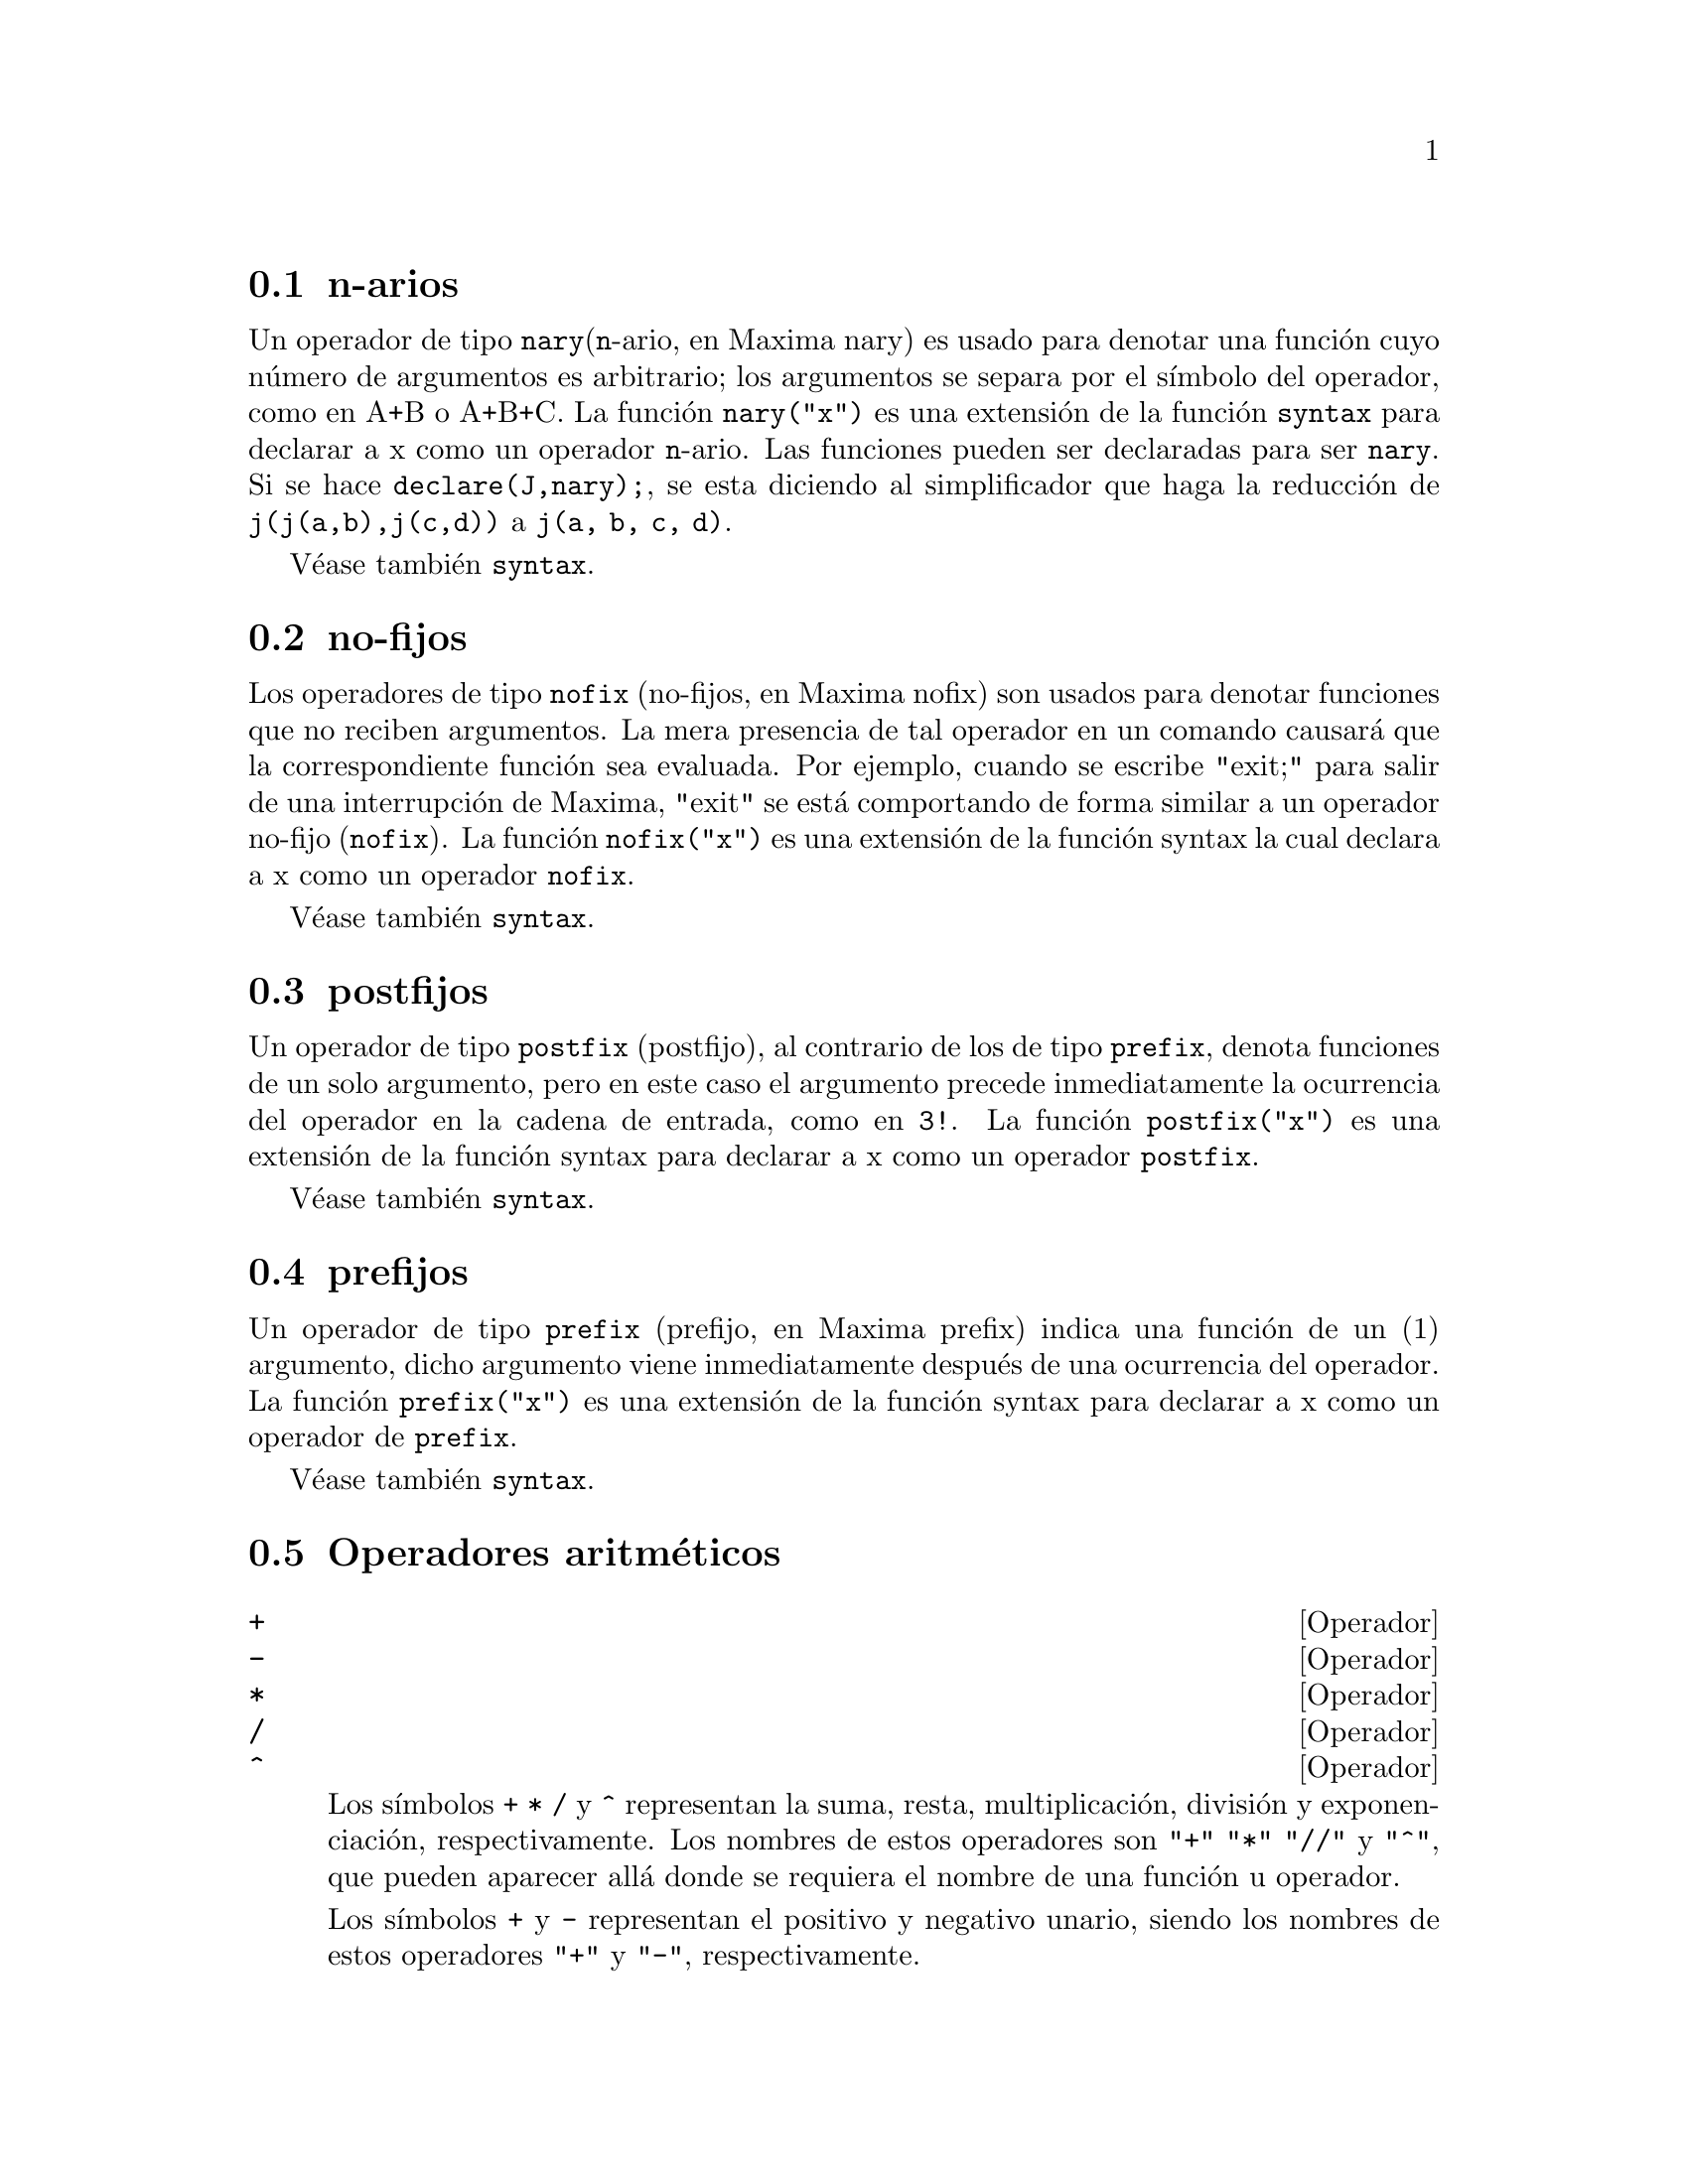 @c english version 1.35
@menu
* n-arios::
* no-fijos::
* postfijos::
* prefijos::
* Operadores aritm@'eticos::
* Operadores relacionales::
* Operadores generales::
@end menu

@node n-arios, no-fijos, Operadores, Operadores

@section n-arios

Un operador de tipo @code{nary}(@code{n}-ario, en Maxima nary) es usado para denotar una funci@'on cuyo n@'umero de argumentos es arbitrario; los argumentos se separa por el s@'{@dotless{i}}mbolo del operador, como en A+B o A+B+C. La funci@'on @code{nary("x")} es una extensi@'on de la funci@'on @code{syntax} para declarar a x como un operador @code{n}-ario. Las funciones pueden ser declaradas para ser @code{nary}. Si se hace @code{declare(J,nary);}, se esta diciendo al simplificador que haga la reducci@'on de @code{j(j(a,b),j(c,d))} a @code{j(a, b, c, d)}.

V@'ease tambi@'en @code{syntax}.

@node no-fijos, postfijos, n-arios, Operadores

@section no-fijos

Los operadores de tipo @code{nofix} (no-fijos, en Maxima nofix) son usados para denotar funciones que no reciben argumentos. La mera presencia de tal operador en un comando causar@'a que la correspondiente funci@'on sea evaluada. Por ejemplo, cuando se escribe "exit;" para salir de una interrupci@'on de Maxima, "exit" se est@'a comportando de forma similar a un operador no-fijo (@code{nofix}). La funci@'on @code{nofix("x")} es una extensi@'on de la funci@'on syntax la cual declara a x como un operador @code{nofix}. 

V@'ease tambi@'en @code{syntax}.


@node postfijos, prefijos, no-fijos, Operadores
@section postfijos

Un operador de tipo @code{postfix} (postfijo), al contrario de los de tipo @code{prefix}, denota funciones de un solo argumento, pero en este caso el argumento precede inmediatamente la ocurrencia del operador en la cadena de entrada, como en @code{3!}. La funci@'on @code{postfix("x")} es una extensi@'on de la funci@'on syntax para declarar a x como un operador @code{postfix}. 

V@'ease tambi@'en @code{syntax}.   

@node prefijos, Operadores aritm@'eticos, postfijos, Operadores
@section prefijos
Un operador de tipo @code{prefix} (prefijo, en Maxima prefix) indica una funci@'on de un (1) argumento, dicho argumento viene inmediatamente despu@'es de una ocurrencia del operador. La funci@'on @code{prefix("x")} es una extensi@'on de la funci@'on syntax para declarar a x como un operador de @code{prefix}. 

V@'ease tambi@'en @code{syntax}.




@node Operadores aritm@'eticos, Operadores relacionales, prefijos, Operadores
@section Operadores aritm@'eticos

@deffn {Operador} +
@ifinfo
@fnindex Suma
@end ifinfo
@deffnx {Operador} -
@ifinfo
@fnindex Resta
@end ifinfo
@deffnx {Operador} *
@ifinfo
@fnindex Multiplicaci@'on
@end ifinfo
@deffnx {Operador} /
@ifinfo
@fnindex Divisi@'on
@end ifinfo
@deffnx {Operador} ^
@ifinfo
@fnindex Exponenciaci@'on
@end ifinfo

Los s@'{@dotless{i}}mbolos @code{+} @code{*} @code{/} y @code{^} representan
la suma, resta, multiplicaci@'on, divisi@'on y exponenciaci@'on, respectivamente.
Los nombres de estos operadores son @code{"+"} @code{"*"} @code{"//"} y @code{"^"},
que pueden aparecer all@'a donde se requiera el nombre de una funci@'on u operador.

Los s@'{@dotless{i}}mbolos @code{+} y @code{-} representan el positivo y negativo unario,
siendo los nombres de estos operadores @code{"+"} y @code{"-"}, respectivamente.

En Maxima, la resta @code{a - b} se representa como la suma @code{a + (- b)}.
Expresiones tales como @code{a + (- b)} se muestran como restas. Maxima
reconoce @code{"-"} tan solo como el operador de negaci@'on unaria, no como
el nombre del operador de resta binaria.

La divisi@'on @code{a / b} se representa en maxima como la multiplicaci@'on
@code{a * b^(- 1)}. Expresiones tales como @code{a * b^(- 1)} se muestran 
como divisiones. Maxima reconoce @code{"//"} como el nombre del operador
de divisi@'on.

La suma y la multiplicaci@'on son operadores conmutativos n-arios. La 
divisi@'on y la exponenciaci@'on son operadores no conmutativos binarios.

Maxima ordena los operandos de los operadores conmutativos para
formar lo que se conoce como representaci@'on can@'onica. A efectos de
almacenamiento interno, la ordenaci@'on viene determinada por @code{orderlessp}.
A efectos de presentaci@'on de las expresiones, la ordenaci@'on de la suma
la determina @code{ordergreatp}, y en el caso de la multiplicaci@'on, la
ordenaci@'on coincide con la del almacenamiento interno.

Los c@'alculos aritm@'eticos se realizan con n@'umeros literales
(enteros, racionales, decimales ordinarios y decimales grandes).
Excepto en el caso de la exponenciaci@'on, todas las operaciones
aritm@'eticas con n@'umeros dan lugar a resultados en forma de
n@'umeros. La exponenciaci@'on da como resultado un n@'umero
si alguno de los operandos es decimal ordinario o grande (@i{bigfloat}),
o si el resultado es un entero o racional; en caso contrario,
la exponenciaci@'on puede expresarse como una ra@'{@dotless{i}}z
cuadrada (@code{sqrt}), como otra potencia, o simplemente no
sufre cambios.

Se produce contagio de los decimales en coma flotante en los
c@'alculos aritm@'eticos: si alg@'un operando es un n@'umero decimal
grande (@i{bigfloat}), el resultado ser@'a tambi@'en un n@'umero
decimal grande; no habiendo decimales grandes, pero s@'{@dotless{i}}
ordinarios, el resultado sr@'a tambi@'en un decimal ordinario; de no
haber operandos decimales, el resultado ser@'a un n@'umero racional o
entero. 

Los c@'alculos aritm@'eticos son simplificaciones, no evaluaciones, por lo
que se realizan en expresiones comentadas.

Las operaciones aritm@'eticas se aplican elemento a elemento en el
caso de las listas cuando la variable global @code{listarith} vale @code{true};
pero en el caso de las matrices, siempre se aplican elemento a elemento.
Cuando un operando es una lista o matriz y otro operando lo es de otro tipo
cualquiera, @'este se combina con cada uno de los elementos de la lista o
matriz.

Ejemplos:

La suma y la multiplicaci@'on son operadores conmutativos n-arios.
Maxima ordena los operandos para formar lo que se conoce como 
representaci@'on can@'onica. Los nombres de estos operadores son
@code{"+"} y @code{"-"}.
@c ===beg===
@c c + g + d + a + b + e + f;
@c [op (%), args (%)];
@c c * g * d * a * b * e * f;
@c [op (%), args (%)];
@c apply ("+", [a, 8, x, 2, 9, x, x, a]);
@c apply ("*", [a, 8, x, 2, 9, x, x, a]);
@c ===end===

@example
(%i1) c + g + d + a + b + e + f;
(%o1)               g + f + e + d + c + b + a
(%i2) [op (%), args (%)];
(%o2)              [+, [g, f, e, d, c, b, a]]
(%i3) c * g * d * a * b * e * f;
(%o3)                     a b c d e f g
(%i4) [op (%), args (%)];
(%o4)              [*, [a, b, c, d, e, f, g]]
(%i5) apply ("+", [a, 8, x, 2, 9, x, x, a]);
(%o5)                    3 x + 2 a + 19
(%i6) apply ("*", [a, 8, x, 2, 9, x, x, a]);
                                 2  3
(%o6)                       144 a  x
@end example

La divisi@'on y la exponenciaci@'on son operadores no conmutativos binarios.
Los nombres de estos operadores son @code{"//"} y @code{"^"}.
@c ===beg===
@c [a / b, a ^ b];
@c [map (op, %), map (args, %)];
@c [apply ("//", [a, b]), apply ("^", [a, b])];
@c ===end===

@example
(%i1) [a / b, a ^ b];
                              a   b
(%o1)                        [-, a ]
                              b
(%i2) [map (op, %), map (args, %)];
(%o2)              [[//, ^], [[a, b], [a, b]]]
(%i3) [apply ("//", [a, b]), apply ("^", [a, b])];
                              a   b
(%o3)                        [-, a ]
                              b
@end example

La resta y la divisi@'on se representan internamente en
t@'erminos de la suma y multiplicaci@'on, respectivamente.
@c ===beg===
@c [inpart (a - b, 0), inpart (a - b, 1), inpart (a - b, 2)];
@c [inpart (a / b, 0), inpart (a / b, 1), inpart (a / b, 2)];
@c ===end===

@example
(%i1) [inpart (a - b, 0), inpart (a - b, 1), inpart (a - b, 2)];
(%o1)                      [+, a, - b]
(%i2) [inpart (a / b, 0), inpart (a / b, 1), inpart (a / b, 2)];
                                   1
(%o2)                       [*, a, -]
                                   b
@end example

Los c@'alculos se realizan con n@'umeros literales.
Se produce el contagio de los n@'umeros decimales.
@c ===beg===
@c 17 + b - (1/2)*29 + 11^(2/4);
@c [17 + 29, 17 + 29.0, 17 + 29b0];
@c ===end===

@example
(%i1) 17 + b - (1/2)*29 + 11^(2/4);
                                       5
(%o1)                   b + sqrt(11) + -
                                       2
(%i2) [17 + 29, 17 + 29.0, 17 + 29b0];
(%o2)                   [46, 46.0, 4.6b1]
@end example

Los c@'alculos aritm@'eticos son una simplificaci@'on, no una
evaluaci@'on.
@c ===beg===
@c simp : false;
@c '(17 + 29*11/7 - 5^3);
@c simp : true;
@c '(17 + 29*11/7 - 5^3);
@c ===end===

@example
(%i1) simp : false;
(%o1)                         false
(%i2) '(17 + 29*11/7 - 5^3);
                              29 11    3
(%o2)                    17 + ----- - 5
                                7
(%i3) simp : true;
(%o3)                         true
(%i4) '(17 + 29*11/7 - 5^3);
                                437
(%o4)                         - ---
                                 7
@end example

Los c@'alculos aritm@'eticos se realizan elemento a elemento 
en las listas (seg@'un sea el valor de @code{listarith}) y
matrices.
@c ===beg===
@c matrix ([a, x], [h, u]) - matrix ([1, 2], [3, 4]);
@c 5 * matrix ([a, x], [h, u]);
@c listarith : false;
@c [a, c, m, t] / [1, 7, 2, 9];
@c [a, c, m, t] ^ x;
@c listarith : true;
@c [a, c, m, t] / [1, 7, 2, 9];
@c [a, c, m, t] ^ x;
@c ===end===

@example
(%i1) matrix ([a, x], [h, u]) - matrix ([1, 2], [3, 4]);
                        [ a - 1  x - 2 ]
(%o1)                   [              ]
                        [ h - 3  u - 4 ]
(%i2) 5 * matrix ([a, x], [h, u]);
                          [ 5 a  5 x ]
(%o2)                     [          ]
                          [ 5 h  5 u ]
(%i3) listarith : false;
(%o3)                         false
(%i4) [a, c, m, t] / [1, 7, 2, 9];
                          [a, c, m, t]
(%o4)                     ------------
                          [1, 7, 2, 9]
(%i5) [a, c, m, t] ^ x;
                                      x
(%o5)                     [a, c, m, t]
(%i6) listarith : true;
(%o6)                         true
(%i7) [a, c, m, t] / [1, 7, 2, 9];
                              c  m  t
(%o7)                     [a, -, -, -]
                              7  2  9
(%i8) [a, c, m, t] ^ x;
                          x   x   x   x
(%o8)                   [a , c , m , t ]
@end example

@end deffn

@node Operadores relacionales, Operadores generales, Operadores aritm@'eticos, Operadores
@section Operadores relacionales

@deffn {Operator} <
@ifinfo
@fnindex Menor que
@end ifinfo
@deffnx {Operator} <=
@ifinfo
@fnindex Menor o igual que
@end ifinfo
@deffnx {Operator} >=
@ifinfo
@fnindex Mayor o igual que
@end ifinfo
@deffnx {Operator} >
@ifinfo
@fnindex Mayor que
@end ifinfo

@end deffn

@node Operadores generales, , Operadores relacionales, Operadores
@section Operadores generales

@deffn {Operator} ^^
@ifinfo
@fnindex Exponenciaci@'on no conmutativa
@end ifinfo

@end deffn



@deffn {Operador} !
@ifinfo
@fnindex Factorial
@end ifinfo
El operador factorial. Para cualquier n@'umero complejo @code{x}
(incluyendo enteros, racionales  y n@'umeros reales) excepto para
enteros negativos, @code{x!} se define como @code{gamma(x+1)}. 

Para un entero @code{x}, @code{x!} simplifica el producto de los enteros desde 1 hasta @code{x}.
@code{0!} simplifica a 1.
Para a un n@'umero de punto flotante @code{x}, @code{x!} calcula al valor de @code{gamma(x+1)}.
Para @code{x} igual a @code{n/2} donde @code{n} es un entero impar,
@code{x!} simplifica a un factor racional por @code{sqrt(%pi)}
(donde @code{gamma(1/2)}) es igual a @code{sqrt(%pi)}). 
Si @code{x} es cualquier otra cosa, @code{x!} no se simplifica. 

Las variables 
@code{factlim}, @code{minfactorial} y  @code{factcomb} controlan la simplificaci@'on de expresiones que contienen factoriales. 

Las funciones @code{gamma}, @code{bffac} y @code{cbffac} son variaciones de
la funci@'on gamma. 
@code{makegamma} substituye a @code{gamma} para factoriales y funciones relacionadas. 

Funciones relacionadas: @code{binomial} 

@itemize @bullet
@item
El factorial de un entero, semi-entero o de punto flotante es simplificado a menos que el operando sea mayor que @code{factlim}. 

@c ===beg===
@c factlim : 10;
@c [0!, (7/2)!, 4.77!, 8!, 20!];
@c ===end===
@example
(%i1) factlim : 10;
(%o1)                          10
(%i2) [0!, (7/2)!, 4.77!, 8!, 20!];
            105 sqrt(%pi)
(%o2)   [1, -------------, 81.44668037931199, 40320, 20!]
                 16
@end example

@item
El factorial de un n@'umero complejo, constante  conocida (por ejemplo @code{%e}) o una expresi@'on general no es simplificado. 

Sin embargo puede ser posible simplificar el factorial despu@'es de evaluar el operando. 

@c ===beg===
@c [(%i + 1)!, %pi!, %e!, (cos(1) + sin(1))!];
@c ev (%, numer, %enumer);
@c ===end===
@example
(%i1) [(%i + 1)!, %pi!, %e!, (cos(1) + sin(1))!];
(%o1)      [(%i + 1)!, %pi!, %e!, (sin(1) + cos(1))!]
(%i2) ev (%, numer, %enumer);
(%o2) [(%i + 1)!, 7.188082728976037, 4.260820476357, 
                                               1.227580202486819]
@end example

@item
El factorial de un s@'{@dotless{i}}mbolo no se simplifica. 

@c ===beg===
@c kill (foo);
@c foo!;
@c ===end===
@example
(%i1) kill (foo);
(%o1)                         done
(%i2) foo!;
(%o2)                         foo!
@end example

@item
Los factoriales son simplificados, no evaluados.
As@'{@dotless{i}} @code{x!} puede ser reemplazado en una expresi@'on 
precedida por el operador comilla. 

@c ===beg===
@c '([0!, (7/2)!, 4.77!, 8!, 20!]);
@c ===end===
@example
(%i1) '([0!, (7/2)!, 4.77!, 8!, 20!]);
          105 sqrt(%pi)
(%o1) [1, -------------, 81.44668037931199, 40320, 
               16
                                             2432902008176640000]
@end example
@end itemize

@end deffn

@deffn {Operador} !!
@ifinfo
@fnindex Doble factorial
@end ifinfo
El operador doble factorial.

Para un n@'umero entero, de punto flotante o racional @code{n},
@code{n!!} se evaluar@'a como el producto de @code{n (n-2) (n-4) (n-6) ... (n - 2 (k-1))}
donde @code{k} es igual a @code{entier(n/2)}, que es, el mayor entero
menor o igual a @code{n/2}. 
Note que esta definici@'on no coincide con otras definciones publicadas para argumentos, los cuales no son enteros. 

@c REPORTED TO BUG TRACKER AS BUG # 1093138 !!!

Para un entero par (o impar) @code{n}, @code{n!} se evalua el producto de
todos los enteros pares (o impares) consecutivos desde 2 (o 1) por @code{n} inclusive.  

Para un argumento @code{n} el cual no es un n@'umero entero, punto flotante o racional, @code{n!!} produce una forma de nombre @code{genfact (n, n/2, 2)}. 

@c n!! IS NEITHER SIMPLIFIED NOR EVALUATED IN THIS CASE -- MENTION THAT? OR TOO MUCH DETAIL ???

@end deffn

@deffn {Operador} #
@ifinfo
@fnindex Negaci@'on de la igualdad sint@'actica
@end ifinfo
Representa la negaci@'on de la igualdad sint@'actica @code{=}.

N@'otese que debido a las reglas de evaluaci@'on de expresiones
de tipo predicado (en concreto debido a que @code{not @var{expr}}
obliga a la evaluaci@'on previa de @var{expr}), 
@code{not @var{a} = @var{b}} equivale a @code{is(@var{a} # @var{b})}, 
pero no a @code{@var{a} # @var{b}}.

Ejemplos:

@c ===beg===
@c a = b;
@c is (a = b);
@c a # b;
@c not a = b;
@c is (a # b);
@c is (not a = b);
@c ===end===
@example
(%i1) a = b;
(%o1)                         a = b
(%i2) is (a = b);
(%o2)                         false
(%i3) a # b;
(%o3)                         a # b
(%i4) not a = b;
(%o4)                         true
(%i5) is (a # b);
(%o5)                         true
(%i6) is (not a = b);
(%o6)                         true
@end example

@end deffn

@deffn {Operador} .
@ifinfo
@fnindex Multiplicaci@'on no conmutativa
@end ifinfo
El operador punto, para multiplicaci@'on de matrices (no-conmutativo). 
Cuando "." se usa de esta forma, se dejar@'an espacios a
ambos lados de @'este, como en @code{A . B}. As@'{@dotless{i}} se evita que se confunda con el punto decimal de los n@'umeros. 

V@'eanse:
@code{dot},
@code{dot0nscsimp},
@code{dot0simp},
@code{dot1simp},
@code{dotassoc},
@code{dotconstrules},
@code{dotdistrib},
@code{dotexptsimp},
@code{dotident}
y
@code{dotscrules}.

@end deffn

@deffn {Operador} :
@ifinfo
@fnindex Operador de asignaci@'on
@end ifinfo
El operador de asignaci@'on. Por ejemplo, @code{A:3} se asigna a la variable @var{A} el valor de 3.
@end deffn

@deffn {Operador} ::
@ifinfo
@fnindex Operador de asignaci@'on (eval@'ua el miembro izquierdo)
@end ifinfo
Operador de asignaci@'on. :: asigna el valor de una expresi@'on
en su derecha a el valor de la cantidad en su izquierda, la cual
debe evaluarse a una variable de tipo at@'omica o una variable subindicada.

@end deffn

@deffn {Operador} ::=
@ifinfo
@fnindex Operador de definici@'on de funciones macro
@end ifinfo
El operador de definici@'on de macros @code{::=} define una funci@'on (llamada macro por razones hist@'oricas) que no eval@'ua sus argumentos, siendo la expresi@'on que retorna (llamada "macroexpansi@'on") evaluada dentro del contexto desde el cual se ha invocado la macro. En cualquier otro sentido, una funci@'on macro es igual que una funci@'on ordinaria.

@code{macroexpand} devuelve la expresi@'on que a su vez fue devuelta por una macro (sin evaluar la expresi@'on);
@code{macroexpand (foo (x))} seguida de @code{''%} es equivalente a @code{foo (x)} si @code{foo} es una funci@'on macro.

@code{::=} coloca el nombre de la nueva funci@'on macro en la lista global @code{macros}. Por otro lado, las funciones 
@code{kill}, @code{remove} y @code{remfunction} borran las definiciones de las funciones macro y eliminan sus nombres de la lista @code{macros}.

Las funciones @code{fundef} y @code{dispfun} devuelven la definici@'on de una funci@'on macro y le asignan una etiqueta, respectivamente.

Las funciones macro normalmente contienen expresiones @code{buildq} y @code{splice} para construir una expresi@'on, que luego ser@'a evaluada.

Ejemplos:

Una funci@'on macro no eval@'ua sus argumentos, por lo que el mensaje (1) muestra @code{y - z}, no el valor de @code{y - z}.
La macroexpansi@'on (es decir, la expresi@'on no evaluada @code{'(print ("(2) x is equal to", x))}) se eval@'ua en el contexto desde el cual se produjo la llamada a la macro, imprimiendo el mensaje (2).

@c ===beg===
@c x: %pi;
@c y: 1234;
@c z: 1729 * w;
@c printq1 (x) ::= block (print ("(1) x is equal to", x), '(print ("(2) x is equal to", x)));
@c printq1 (y - z);
@c ===end===
@example
(%i1) x: %pi;
(%o1)                          %pi
(%i2) y: 1234;
(%o2)                         1234
(%i3) z: 1729 * w;
(%o3)                        1729 w
(%i4) printq1 (x) ::= block (print ("(1) x is equal to", x), '(print ("(2) x is equal to", x)));
(%o4) printq1(x) ::= block(print("(1) x is equal to", x), 
                                '(print("(2) x is equal to", x)))
(%i5) printq1 (y - z);
(1) x is equal to y - z 
(2) x is equal to %pi 
(%o5)                          %pi
@end example

Una funci@'on ordinaria eval@'ua sus argumentos, por lo que el mensaje (1) muestra el valor de @code{y - z}.
El valor de retorno no se eval@'ua, por lo que el mensaje (2) no se imprime hasta la evaluaci@'on expl@'{@dotless{i}}cita @code{''%}.

@c ===beg===
@c x: %pi;
@c y: 1234;
@c z: 1729 * w;
@c printe1 (x) := block (print ("(1) x is equal to", x), '(print ("(2) x is equal to", x)));
@c printe1 (y - z);
@c ''%;
@c ===end===
@example
(%i1) x: %pi;
(%o1)                          %pi
(%i2) y: 1234;
(%o2)                         1234
(%i3) z: 1729 * w;
(%o3)                        1729 w
(%i4) printe1 (x) := block (print ("(1) x is equal to", x), '(print ("(2) x is equal to", x)));
(%o4) printe1(x) := block(print("(1) x is equal to", x), 
                                '(print("(2) x is equal to", x)))
(%i5) printe1 (y - z);
(1) x is equal to 1234 - 1729 w 
(%o5)              print((2) x is equal to, x)
(%i6) ''%;
(2) x is equal to %pi 
(%o6)                          %pi
@end example

@code{macroexpand} devuelve la macroexpansi@'on;
@code{macroexpand (foo (x))} seguida de @code{''%} es equivalente a @code{foo (x)} si @code{foo} es una funci@'on macro.

@c ===beg===
@c x: %pi;
@c y: 1234;
@c z: 1729 * w;
@c g (x) ::= buildq ([x], print ("x is equal to", x));
@c macroexpand (g (y - z));
@c ''%;
@c g (y - z);
@c ===end===
@example
(%i1) x: %pi;
(%o1)                          %pi
(%i2) y: 1234;
(%o2)                         1234
(%i3) z: 1729 * w;
(%o3)                        1729 w
(%i4) g (x) ::= buildq ([x], print ("x is equal to", x));
(%o4)    g(x) ::= buildq([x], print("x is equal to", x))
(%i5) macroexpand (g (y - z));
(%o5)              print(x is equal to, y - z)
(%i6) ''%;
x is equal to 1234 - 1729 w 
(%o6)                     1234 - 1729 w
(%i7) g (y - z);
x is equal to 1234 - 1729 w 
(%o7)                     1234 - 1729 w
@end example

@end deffn

@deffn {Operador} :=
@ifinfo
@fnindex Operador de definici@'on de funciones
@end ifinfo
El operador de definici@'on de funciones. Por ejemplo, @code{f(x):=sin(x)} define
 una funci@'on @code{f}. 

@end deffn

@deffn {Operador} =
@ifinfo
@fnindex Operador de ecuaci@'on
@fnindex Igualdad sint@'actica
@end ifinfo
Operador de ecuaci@'on.

La expresi@'on @code{@var{a} = @var{b}} representa una ecuaci@'on
sin evaluar, la cual puede verificarse o no. Las ecuaciones sin evaluar 
pueden aparecer como argumentos de @code{solve}, @code{algsys}
y de algunas otras funciones.

La funci@'on @code{is} eval@'ua el operador @code{=} a un
resultado booleano; @code{is(@var{a} = @var{b})} asigna un valor
de verdad a @code{@var{a} = @var{b}}, siendo @code{true} si
@var{a} y @var{b} son id@'enticos, lo cual acontece si
ambos @var{a} y @var{b} son @'atomos id@'enticos, o si no
siendo @'atomos, sus operadores y argumentos respectivos
son id@'enticos; en caso contrario, @code{is(@var{a} = @var{b})}
devuelve el valor  @code{false}. Nunca se devuelve el valor @code{unknown}.
Cuando @code{is(@var{a} = @var{b})} toma el valor @code{true}, 
se dice que @var{a} y @var{b} son sint@'acticamente iguales,
no expresiones equivalentes, para las cuales 
@code{is(equal(@var{a}, @var{b}))} devuelve @code{true}.
Las expresiones pueden ser equivalentes, pero no 
sint@'acticamente iguales.

La negaci@'on de @code{=} se representa por @code{#}.
Como en el caso de @code{=}, la expresi@'on 
@code{@var{a} # @var{b}} no est@'a evaluada; sin embargo,
@code{is(@var{a} # @var{b})} eval@'ua @code{@var{a} # @var{b}}
a @code{true} o @code{false}.

Adem@'as de @code{is}, hay otros operadores que eval@'uan 
@code{=} y @code{#} a @code{true} o @code{false};
a saber, @code{if}, @code{and}, @code{or} y @code{not}.

N@'otese que debido a las reglas de evaluaci@'on de expresiones
de tipo predicado (en concreto debido a que @code{not @var{expr}}
obliga a la evaluaci@'on previa de @var{expr}), 
@code{not @var{a} = @var{b}} equivale a @code{is(@var{a} # @var{b})}, 
pero no a @code{@var{a} # @var{b}}.

Las funciones @code{rhs} y @code{lhs} devuelven los miembros
derecho e izquierdo, respectivamente, de una ecuaci@'on o inecuaci@'on.

V@'eanse tambi@'en @code{equal} y @code{notequal}.

Ejemplos:

La expresi@'on @code{@var{a} = @var{b}} representa una ecuaci@'on
sin evaluar, la cual puede verificarse o no.

@c ===beg===
@c eq_1 : a * x - 5 * y = 17;
@c eq_2 : b * x + 3 * y = 29;
@c solve ([eq_1, eq_2], [x, y]);
@c subst (%, [eq_1, eq_2]);
@c ratsimp (%);
@c ===end===
@example
(%i1) eq_1 : a * x - 5 * y = 17;
(%o1)                    a x - 5 y = 17
(%i2) eq_2 : b * x + 3 * y = 29;
(%o2)                    3 y + b x = 29
(%i3) solve ([eq_1, eq_2], [x, y]);
                        196         29 a - 17 b
(%o3)          [[x = ---------, y = -----------]]
                     5 b + 3 a       5 b + 3 a
(%i4) subst (%, [eq_1, eq_2]);
         196 a     5 (29 a - 17 b)
(%o4) [--------- - --------------- = 17, 
       5 b + 3 a      5 b + 3 a
                                  196 b     3 (29 a - 17 b)
                                --------- + --------------- = 29]
                                5 b + 3 a      5 b + 3 a
(%i5) ratsimp (%);
(%o5)                  [17 = 17, 29 = 29]
@end example

@code{is(@var{a} = @var{b})} eval@'ua @code{@var{a} = @var{b}} 
a @code{true} si @var{a} y @var{b}
son sint@'acticamente iguales (es decir, id@'enticas).
Las expresiones pueden ser equivalentes, pero no 
sint@'acticamente iguales.

@c ===beg===
@c a : (x + 1) * (x - 1);
@c b : x^2 - 1;
@c [is (a = b), is (a # b)];
@c [is (equal (a, b)), is (notequal (a, b))];
@c ===end===
@example
(%i1) a : (x + 1) * (x - 1);
(%o1)                    (x - 1) (x + 1)
(%i2) b : x^2 - 1;
                              2
(%o2)                        x  - 1
(%i3) [is (a = b), is (a # b)];
(%o3)                     [false, true]
(%i4) [is (equal (a, b)), is (notequal (a, b))];
(%o4)                     [true, false]
@end example

Algunos operadores eval@'uan @code{=} y @code{#} a @code{true} o @code{false}.

@c ===beg===
@c if expand ((x + y)^2) = x^2 + 2 * x * y + y^2 then FOO else BAR;
@c eq_3 : 2 * x = 3 * x;
@c eq_4 : exp (2) = %e^2;
@c [eq_3 and eq_4, eq_3 or eq_4, not eq_3];
@c ===end===
@example
(%i1) if expand ((x + y)^2) = x^2 + 2 * x * y + y^2 then FOO else BAR;
(%o1)                          FOO
(%i2) eq_3 : 2 * x = 3 * x;
(%o2)                       2 x = 3 x
(%i3) eq_4 : exp (2) = %e^2;
                              2     2
(%o3)                       %e  = %e
(%i4) [eq_3 and eq_4, eq_3 or eq_4, not eq_3];
(%o4)                  [false, true, true]
@end example

Debido a que @code{not @var{expr}}
obliga a la evaluaci@'on previa de @var{expr}, 
@code{not @var{a} = @var{b}} equivale a @code{is(@var{a} # @var{b})}.

@c ===beg===
@c [2 * x # 3 * x, not (2 * x = 3 * x)];
@c is (2 * x # 3 * x);
@c ===end===
@example
(%i1) [2 * x # 3 * x, not (2 * x = 3 * x)];
(%o1)                   [2 x # 3 x, true]
(%i2) is (2 * x # 3 * x);
(%o2)                         true
@end example

@end deffn



@deffn {Operador} and
@ifinfo
@fnindex Conjunci@'on l@'ogica
@end ifinfo
Operador de conjunci@'on l@'ogica.
El operador @code{and} es un operador infijo @code{n}-ario;
sus operandos son expresiones booleanas y su resultado es un valor l@'ogico.

El operador @code{and} impone la evaluaci@'on (igual que @code{is}) de uno o m@'as operandos,
y puede forzar la evaluaci@'on de todos los operandos.

Los operandos se eval@'uan en el orden en el que aparecen; 
s@'olo eval@'ua tantos operandos como sean necesarios para determinar el resultado.
Si alg@'un operando vale @code{false},
el resultado es @code{false} y ya no se eval@'uan m@'as operandos.

La variable global @code{prederror} controla el comportamiento de @code{and}
cuando la evaluaci@'on de un operando no da como resultado @code{true} o @code{false};
@code{and} imprime un mensaje de error cuando @code{prederror} vale @code{true}.
En caso contrario, @code{and} devuelve @code{unknown}.

El operador @code{and} no es conmutativo:
@code{a and b} puede no ser igual a @code{b and a} debido al tratamiento de operandos indeterminados.

@end deffn



@deffn {Operador} or
@ifinfo
@fnindex Disyunci@'on l@'ogica
@end ifinfo
Operador de disyunci@'on l@'ogica. El operador @code{or} es un operador infijo @code{n}-ario;
sus operandos son expresiones booleanas y su resultado es un valor l@'ogico.

El operador @code{or} impone la evaluaci@'on (igual que @code{is}) de uno o m@'as operandos,
y puede forzar la evaluaci@'on de todos los operandos.

Los operandos se eval@'uan en el orden en el que aparecen; @code{or} s@'olo eval@'ua tantos operandos como sean necesarios para determinar el resultado. Si un operando vale @code{true}, el resultado es @code{true} y ya no se eval@'uan m@'as operandos.

La variable global @code{prederror} controla el comportamiento de @code{or} cuando la evaluaci@'on de un operando no da como resultado @code{true} o @code{false}; @code{or} imprime un mensaje de error cuando @code{prederror} vale @code{true}.
En caso contrario, @code{or} devuelve @code{unknown}.

El operador @code{or} no es conmutativo: @code{a or b} puede no ser igual a @code{b or a} debido al tratamiento de operandos indeterminados.

@end deffn

@deffn {Operador} not
@ifinfo
@fnindex Negaci@'on l@'ogica
@end ifinfo
Operador de negaci@'on l@'ogica. El operador @code{not} es un operador prefijo;
su operando es una expresi@'on booleana y su resultado es un valor l@'ogico.

El operador @code{not} impone la evaluaci@'on (igual que @code{is}) de su operando.

La variable global @code{prederror} controla el comportamiento de @code{not} cuando la evaluaci@'on de su operando no da como resultado @code{true} o @code{false}; @code{not} imprime un mensaje de error cuando @code{prederror} vale @code{true}.
En caso contrario, @code{not} devuelve @code{unknown}.

@end deffn


@deffn {Funci@'on} abs (@var{expr})
Devuelve el valor absoluto de @var{expr}. Si la expresi@'on es compleja, retorna
el m@'odulo de @var{expr}.

@end deffn

@defvr {Clave} additive
Si @code{declare(f,additive)} ha sido ejecutado, entonces: 

(1) Si @code{f} es univariado, cada vez que el simplificador encuentre
@code{f} aplicada a una suma, @code{f} ser@'a distribuida bajo esta suma. Por ejemplo, @code{f(x+y)} se simplificar@'a a @code{f(x)+f(y)}. 

(2) Si @code{f} es una funci@'on de 2 o m@'as argumentos, aditivamente es definida como aditiva en el primer argumento de @code{f}, como en el caso de @code{sum} o @code{integrate}. Por ejemplo, @code{f(h(x)+g(x),x)} se simplificar@'a a @code{f(h(x),x)+f(g(x),x)}. Esta simplificaci@'on no ocurre cuando @code{f} se aplica a expresiones de la forma @code{sum(x[i],i,lower-limit,upper-limit)}.

@end defvr

@defvr {Clave} allbut
Opera con los comandos @code{part} (como @code{part}, @code{inpart}, @code{substpart},
@code{substinpart}, @code{dpart} y @code{lpart}). Por ejemplo:

@c ===beg===
@c expr : e + d + c + b + a;
@c part (expr, [2, 5]);
@c ===end===
@example
(%i1) expr : e + d + c + b + a;
(%o1)                   e + d + c + b + a
(%i2) part (expr, [2, 5]);
(%o2)                         d + a
@end example

mientras que: 

@c ===beg===
@c expr : e + d + c + b + a;
@c part (expr, allbut (2, 5));
@c ===end===
@example
(%i1) expr : e + d + c + b + a;
(%o1)                   e + d + c + b + a
(%i2) part (expr, allbut (2, 5));
(%o2)                       e + c + b
@end example

La funci@'on @code{kill} tambi@'en reconoce a @code{allbut}.

@c ===beg===
@c [aa : 11, bb : 22, cc : 33, dd : 44, ee : 55];
@c kill (allbut (cc, dd));
@c [aa, bb, cc, dd];
@c ===end===
@example
(%i1) [aa : 11, bb : 22, cc : 33, dd : 44, ee : 55];
(%o1)                 [11, 22, 33, 44, 55]
(%i2) kill (allbut (cc, dd));
(%o0)                         done
(%i1) [aa, bb, cc, dd];
(%o1)                   [aa, bb, 33, 44]
@end example

La sentencia @code{kill(allbut(@var{a_1}, @var{a_2}, ...))}
tiene el mismo efecto que @code{kill(all)}, excepto que no
elimina los s@'{@dotless{i}}mbolos @var{a_1}, @var{a_2}, ... .

@end defvr

@defvr {Declaraci@'on} antisymmetric
Si @code{declare(h,antisymmetric)} es ejecutado, esto dice al 
simplificador que @code{h} es antisim@'etrico. E.g. @code{h(x,z,y)} ser@'a simplificado a @code{-h(x,y,z)}. Que es, el producto de (-1)^n por el resultado dado por @code{symmetric} o @code{commutative}, donde n es el n@'umero de intercambios necesarios de dos argumentos para convertirle a esta forma.  

@end defvr

@deffn {Funci@'on} cabs (@var{expr})
Devuelve el valor absoluto complejo (m@'odulo complejo) de @var{expr}.

@end deffn



@deffn {Funci@'on} ceiling (@var{x})

Si @var{x} es un n@'umero real, devuelve el menor entero mayor o igual que @var{x}.  

Si @var{x} es una expresi@'on constante (por ejemplo, @code{10 * %pi}), 
@code{ceiling} eval@'ua @var{x} haciendo uso de n@'umeros grandes en coma flotante (big floats), aplicando a continuaci@'on
 @code{ceiling} al n@'umero decimal obtenido. Puesto que @code{ceiling} hace evaluaciones en coma flotante, es posible, pero improbable, que esta funci@'on devuelva un valor err@'oneo para entradas constantes. Para evitar estos errores, la evaluaci@'on en punto flotante se lleva a cabo utilizando tres valores para @code{fpprec}.

Para argumentos no constantes, @code{ceiling} intenta devolver un valor simplificado. Aqu@'{@dotless{i}} se presentan algunos ejemplos sobre las simplificaciones que @code{ceiling} es capaz de hacer:

@c ===beg===
@c ceiling (ceiling (x));
@c ceiling (floor (x));
@c declare (n, integer)$
@c [ceiling (n), ceiling (abs (n)), ceiling (max (n, 6))];
@c assume (x > 0, x < 1)$
@c ceiling (x);
@c tex (ceiling (a));
@c ===end===
@example
(%i1) ceiling (ceiling (x));
(%o1)                      ceiling(x)
(%i2) ceiling (floor (x));
(%o2)                       floor(x)
(%i3) declare (n, integer)$
(%i4) [ceiling (n), ceiling (abs (n)), ceiling (max (n, 6))];
(%o4)                [n, abs(n), max(n, 6)]
(%i5) assume (x > 0, x < 1)$
(%i6) ceiling (x);
(%o6)                           1
(%i7) tex (ceiling (a));
$$\left \lceil a \right \rceil$$
(%o7)                                false
@end example

La funci@'on @code{ceiling} no se extiende autom@'aticamente a los elementos de listas y matrices.
Por @'ultimo, para todos los argumentos que tengan una forma compleja, @code{ceiling} devuelve una forma nominal.

Si el rango de una funci@'on es subconjunto de los n@'umeros enteros, entonces puede ser declarada como @code{integervalued}. Tanto @code{ceiling} como @code{floor} son funciones que hacen uso de esta informaci@'on; por ejemplo:

@c ===beg===
@c declare (f, integervalued)$
@c floor (f(x));
@c ceiling (f(x) - 1);
@c ===end===
@example
(%i1) declare (f, integervalued)$
(%i2) floor (f(x));
(%o2)                         f(x)
(%i3) ceiling (f(x) - 1);
(%o3)                       f(x) - 1
@end example

@end deffn

@deffn {Funci@'on} charfun (@var{p})

Devuelve 0 cuando el predicado @var{p} toma el valor @code{false}, y devuelve
1 cuando vale @code{true}.  Si el predicado toma un valor diferente de @code{true} y @code{false} (desconocido), 
entonces devuelve una forma nominal.

Ejemplos:

@c ===beg===
@c charfun (x < 1);
@c subst (x = -1, %);
@c e : charfun ('"and" (-1 < x, x < 1))$
@c [subst (x = -1, e), subst (x = 0, e), subst (x = 1, e)];
@c ===end===
@example
(%i1) charfun(x<1);
(%o1) charfun(x<1)
(%i2) subst(x=-1,%);
(%o2) 1
(%i3) e : charfun('"and"(-1 < x, x < 1))$
(%i4) [subst(x=-1,e), subst(x=0,e), subst(x=1,e)];
(%o4) [0,1,0]
@end example

@end deffn


@defvr {Declaraci@'on} commutative
Si @code{declare(h,commutative)} es ejecutado, le dice al simplificador
que @code{h} es una funci@'on conmutaiva. Por ejemplo, @code{h(x,z,y)} se simplificar@'a a @code{h(x,y,z)}. Esto es lo mismo que @code{symmetric}. 

@end defvr


@deffn {Funci@'on} compare (@var{x}, @var{y})

Devuelve un operador de comparaci@'on @var{op}
(@code{<}, @code{<=}, @code{>}, @code{>=}, @code{=} o @code{#}) de manera que
@code{is (@var{x} @var{op} @var{y})} tome el valor @code{true};
cuando tanto @var{x} como @var{y} dependan de @code{%i} y
@code{@var{x} # @var{y}}, devuelve @code{notcomparable};
cuando no exista tal operador o Maxima sea incapaz de determinarlo, devolver@'a @code{unknown}.

Ejemplos:

@c ===beg===
@c compare (1, 2);
@c compare (1, x);
@c compare (%i, %i);
@c compare (%i, %i + 1);
@c compare (1/x, 0);
@c compare (x, abs(x));
@c ===end===
@example
(%i1) compare(1,2);
(%o1) <
(%i2) compare(1,x);
(%o2) unknown
(%i3) compare(%i,%i);
(%o3) =
(%i4) compare(%i,%i+1);
(%o4) notcomparable
(%i5) compare(1/x,0);
(%o5) #
(%i6) compare(x,abs(x));
(%o6) <=
@end example

La funci@'on @code{compare} no intenta determinar si los dominios reales de sus argumentos son conjuntos no vac@'{@dotless{i}}os; as@'{@dotless{i}},

@c ===beg===
@c compare (acos (x^2 + 1), acos (x^2 + 1) + 1);
@c ===end===
@example
(%i1) compare(acos(x^2+1), acos(x^2+1) + 1);
(%o1) <
@end example

Aqu@'{@dotless{i}}, el dominio real de @code{acos (x^2 + 1)} es el conjunto vac@'{@dotless{i}}o.

@end deffn


@deffn {Funci@'on} entier (@var{x})
Devuelve el mayor entero menor o igual a @var{x}, siendo @var{x} num@'erico. La funci@'on  @code{fix} (como en
@code{fixnum}) es un sin@'onimo, de modo que @code{fix(@var{x})} hace justamente lo mismo.

@end deffn

@deffn {Funci@'on} equal (@var{a}, @var{b})
Representa la equivalencia, esto es, la igualdad de los valores.

Por s@'{@dotless{i}} misma, @code{equal} no eval@'ua ni simplifica.
La funci@'on @code{is} intenta evaluar @code{equal} a un resultado
booleano. La instrucci@'on @code{is(equal(@var{a}, @var{b}))}
devuelve @code{true} (o @code{false}) si y s@'olo si
@var{a} y @var{b} son iguales (o no iguales) para todos los posibles
valores de sus variables, tal como lo determina @code{ratsimp(@var{a} - @var{b})};
si @code{ratsimp} devuelve 0, las dos expresiones se consideran
equivalentes. Dos expresiones pueden ser equivalentes  sin
ser sint@'acticamente iguales (es decir, id@'enticas).

Si @code{is} no consigue reducir @code{equal} a @code{true} o @code{false},
el resultado est@'a controlado por la variable global @code{prederror}.
Si @code{prederror} vale @code{true}, @code{is} emite un mensaje
de error; en caso contrario, @code{is} devuelve @code{unknown}.

Adem@'as de @code{is}, otros operadores eval@'uan @code{equal} y @code{notequal}
a  @code{true} o @code{false}; a saber, @code{if}, @code{and}, @code{or} y @code{not}.

La negaci@'on de @code{equal} es @code{notequal}.
N@'otese que debido a las reglas de evaluaci@'on de expresiones
de tipo predicado (en concreto debido a que @code{not @var{expr}}
obliga a la evaluaci@'on previa de @var{expr}), 
@code{not equal(@var{a}, @var{b})} equivale a @code{is(notequal(@var{a}, @var{b}))}, 
pero no a @code{notequal(@var{a}, @var{b})}.

Ejemplos:

Por s@'{@dotless{i}} misma, @code{equal} no eval@'ua ni simplifica.

@c ===beg===
@c equal (x^2 - 1, (x + 1) * (x - 1));
@c equal (x, x + 1);
@c equal (x, y);
@c ===end===
@example
(%i1) equal (x^2 - 1, (x + 1) * (x - 1));
                        2
(%o1)            equal(x  - 1, (x - 1) (x + 1))
(%i2) equal (x, x + 1);
(%o2)                    equal(x, x + 1)
(%i3) equal (x, y);
(%o3)                      equal(x, y)
@end example

La funci@'on @code{is} intenta evaluar @code{equal} a un resultado
booleano. La instrucci@'on @code{is(equal(@var{a}, @var{b}))}
devuelve @code{true} si @code{ratsimp(@var{a} - @var{b})}
devuelve 0. Dos expresiones pueden ser equivalentes  sin
ser sint@'acticamente iguales (es decir, id@'enticas).

@c ===beg===
@c ratsimp (x^2 - 1 - (x + 1) * (x - 1));
@c is (equal (x^2 - 1, (x + 1) * (x - 1)));
@c is (x^2 - 1 = (x + 1) * (x - 1));
@c ratsimp (x - (x + 1));
@c is (equal (x, x + 1));
@c is (x = x + 1);
@c ratsimp (x - y);
@c is (equal (x, y));
@c is (x = y);
@c ===end===
@example
(%i1) ratsimp (x^2 - 1 - (x + 1) * (x - 1));
(%o1)                           0
(%i2) is (equal (x^2 - 1, (x + 1) * (x - 1)));
(%o2)                         true
(%i3) is (x^2 - 1 = (x + 1) * (x - 1));
(%o3)                         false
(%i4) ratsimp (x - (x + 1));
(%o4)                          - 1
(%i5) is (equal (x, x + 1));
(%o5)                         false
(%i6) is (x = x + 1);
(%o6)                         false
(%i7) ratsimp (x - y);
(%o7)                         x - y
(%i8) is (equal (x, y));
Maxima was unable to evaluate the predicate:
equal(x, y)
 -- an error.  Quitting.  To debug this try debugmode(true);
(%i9) is (x = y);
(%o9)                         false
@end example

Si @code{is} no consigue reducir @code{equal} a @code{true} o @code{false},
el resultado est@'a controlado por la variable global @code{prederror}.

@c ===beg===
@c [aa : x^2 + 2*x + 1, bb : x^2 - 2*x - 1];
@c ratsimp (aa - bb);
@c prederror : true;
@c is (equal (aa, bb));
@c prederror : false;
@c is (equal (aa, bb));
@c ===end===
@example
(%i1) [aa : x^2 + 2*x + 1, bb : x^2 - 2*x - 1];
                    2             2
(%o1)             [x  + 2 x + 1, x  - 2 x - 1]
(%i2) ratsimp (aa - bb);
(%o2)                        4 x + 2
(%i3) prederror : true;
(%o3)                         true
(%i4) is (equal (aa, bb));
Maxima was unable to evaluate the predicate:
       2             2
equal(x  + 2 x + 1, x  - 2 x - 1)
 -- an error.  Quitting.  To debug this try debugmode(true);
(%i5) prederror : false;
(%o5)                         false
(%i6) is (equal (aa, bb));
(%o6)                        unknown
@end example

Otros operadores eval@'uan @code{equal} y @code{notequal}
a  @code{true} o @code{false}.

@c ===beg===
@c if equal (a, b) then FOO else BAR;
@c eq_1 : equal (x, x + 1);
@c eq_2 : equal (y^2 + 2*y + 1, (y + 1)^2);
@c [eq_1 and eq_2, eq_1 or eq_2, not eq_1];
@c ===end===
@example
(%i1) if equal (a, b) then FOO else BAR;
Maxima was unable to evaluate the predicate:
equal(a, b)
 -- an error.  Quitting.  To debug this try debugmode(true);
(%i2) eq_1 : equal (x, x + 1);
(%o2)                    equal(x, x + 1)
(%i3) eq_2 : equal (y^2 + 2*y + 1, (y + 1)^2);
                         2                   2
(%o3)             equal(y  + 2 y + 1, (y + 1) )
(%i4) [eq_1 and eq_2, eq_1 or eq_2, not eq_1];
(%o4)                  [false, true, true]
@end example

Debido a que @code{not @var{expr}}
obliga a la evaluaci@'on previa de @var{expr}, 
@code{not equal(@var{a}, @var{b})} equivale a @code{is(notequal(@var{a}, @var{b}))}.

@c ===beg===
@c [notequal (2*z, 2*z - 1), not equal (2*z, 2*z - 1)];
@c is (notequal (2*z, 2*z - 1));
@c ===end===
@example
(%i1) [notequal (2*z, 2*z - 1), not equal (2*z, 2*z - 1)];
(%o1)            [notequal(2 z, 2 z - 1), true]
(%i2) is (notequal (2*z, 2*z - 1));
(%o2)                         true
@end example
@end deffn


@deffn {Funci@'on} floor (@var{x})

Si @var{x} es un n@'umero real, devuelve el mayor entero menor o igual que @var{x}.

Si @var{x} es una expresi@'on constante (por ejemplo, @code{10 * %pi}), 
@code{floor} eval@'ua @var{x} haciendo uso de n@'umeros grandes en coma flotante (big floats), aplicando a continuaci@'on
 @code{floor} al n@'umero decimal obtenido. Puesto que @code{floor} hace evaluaciones en coma flotante, es posible, pero improbable, que esta funci@'on devuelva un valor err@'oneo para entradas constantes. Para evitar estos errores, la evaluaci@'on en punto flotante se lleva a cabo utilizando tres valores para @code{fpprec}.

Para argumentos no constantes, @code{floor} intenta devolver un valor simplificado. Aqu@'{@dotless{i}} se presentan algunos ejemplos sobre las simplificaciones que @code{floor} es capaz de hacer:

@c ===beg===
@c floor (ceiling (x));
@c floor (floor (x));
@c declare (n, integer)$
@c [floor (n), floor (abs (n)), floor (min (n, 6))];
@c assume (x > 0, x < 1)$
@c floor (x);
@c tex (floor (a));
@c ===end===
@example
(%i1) floor (ceiling (x));
(%o1)                      ceiling(x)
(%i2) floor (floor (x));
(%o2)                       floor(x)
(%i3) declare (n, integer)$
(%i4) [floor (n), floor (abs (n)), floor (min (n, 6))];
(%o4)                [n, abs(n), min(n, 6)]
(%i5) assume (x > 0, x < 1)$
(%i6) floor (x);
(%o6)                           0
(%i7) tex (floor (a));
$$\left \lfloor a \right \rfloor$$
(%o7)                         false
@end example

La funci@'on @code{floor} no se extiende autom@'aticamente a los elementos de listas y matrices.
Por @'ultimo, para todos los argumentos que tengan una forma compleja, @code{floor} devuelve una forma nominal.

Si el rango de una funci@'on es subconjunto de los n@'umeros enteros, entonces puede ser declarada como @code{integervalued}. Tanto @code{ceiling} como @code{floor} son funciones que hacen uso de esta informaci@'on; por ejemplo:

@c ===beg===
@c declare (f, integervalued)$
@c floor (f(x));
@c ceiling (f(x) - 1);
@c ===end===
@example
(%i1) declare (f, integervalued)$
(%i2) floor (f(x));
(%o2)                         f(x)
(%i3) ceiling (f(x) - 1);
(%o3)                       f(x) - 1
@end example

@end deffn

@deffn {Funci@'on} notequal (@var{a}, @var{b})
Representa la negaci@'on de @code{equal (@var{a}, @var{b})}.

N@'otese que debido a las reglas de evaluaci@'on de expresiones
de tipo predicado (en concreto debido a que @code{not @var{expr}}
obliga a la evaluaci@'on previa de @var{expr}), 
@code{not equal(@var{a}, @var{b})} equivale a @code{is(notequal(@var{a}, @var{b}))}, 
pero no a @code{notequal(@var{a}, @var{b})}.

Ejemplos:

@c ===beg===
@c equal (a, b);
@c maybe (equal (a, b));
@c notequal (a, b);
@c not equal (a, b);
@c maybe (notequal (a, b));
@c maybe (not equal (a, b));
@c assume (a > b);
@c equal (a, b);
@c maybe (equal (a, b));
@c notequal (a, b);
@c not equal (a, b);
@c maybe (notequal (a, b));
@c maybe (not equal (a, b));
@c ===end===
@example
(%i1) equal (a, b);
(%o1)                      equal(a, b)
(%i2) maybe (equal (a, b));
(%o2)                        unknown
(%i3) notequal (a, b);
(%o3)                    notequal(a, b)
(%i4) not equal (a, b);
Maxima was unable to evaluate the predicate:
equal(a, b)
 -- an error.  Quitting.  To debug this try debugmode(true);
(%i5) maybe (notequal (a, b));
(%o5)                        unknown
(%i6) maybe (not equal (a, b));
(%o6)                        unknown
(%i7) assume (a > b);
(%o7)                        [a > b]
(%i8) equal (a, b);
(%o8)                      equal(a, b)
(%i9) maybe (equal (a, b));
(%o9)                         false
(%i10) notequal (a, b);
(%o10)                   notequal(a, b)
(%i11) not equal (a, b);
(%o11)                        true
(%i12) maybe (notequal (a, b));
(%o12)                        true
(%i13) maybe (not equal (a, b));
(%o13)                        true
@end example

@end deffn

@deffn {Operador} eval
El operador @code{eval} realiza una evaluaci@'on extra de una expresi@'on @var{expr}.
V@'ease @code{ev}.

@end deffn

@deffn {Funci@'on} evenp (@var{expr})
Devuelve @code{true} si @var{expr} es un entero par y @code{false} en cualquier otro caso.

@end deffn

@deffn {Funci@'on} fix (@var{x})
Es un sin@'onimo de  @code{entier (@var{x})}.

@end deffn

@deffn {Funci@'on} fullmap (@var{f}, @var{expr_1}, ...)
Similar a @code{map}, pero conservar@'a el mapeado
descendente de todas las subexpresiones hasta que los operadores
principales ya no sean los mismos.

La funci@'on @code{fullmap} es utilizada por el simplificador de Maxima
en algunas transformaciones matriciales, por lo que Maxima generar@'a en algunas ocasiones mensajes de error relacionados con @code{fullmap} aunque el usuario no haya invocado expl@'{@dotless{i}}citamente esta funci@'on.

@c ===beg===
@c a + b * c;
@c fullmap (g, %);
@c map (g, %th(2));
@c ===end===
@example
(%i1) a + b * c;
(%o1)                        b c + a
(%i2) fullmap (g, %);
(%o2)                   g(b) g(c) + g(a)
(%i3) map (g, %th(2));
(%o3)                     g(b c) + g(a)
@end example

@end deffn

@deffn {Funci@'on} fullmapl (@var{f}, @var{list_1}, ...)
Similar a @code{fullmap}, pero @code{fullmapl} s@'olo hace mapeo
sobre listas y matrices.

@c ===beg===
@c fullmapl ("+", [3, [4, 5]], [[a, 1], [0, -1.5]]);
@c ===end===
@example
(%i1) fullmapl ("+", [3, [4, 5]], [[a, 1], [0, -1.5]]);
(%o1)                [[a + 3, 4], [4, 3.5]]
@end example

@end deffn

@deffn {Funci@'on} is (@var{expr})
Intenta determinar si el predicado @var{expr}  se puede deducir de los hechos almacenados en la base de datos gestionada por @code{assume}.

Si el predicado se reduce a @code{true} o @code{false},
@code{is} devuelve @code{true} o @code{false}, respectivamente.
En otro caso, el valor devuelto est@'a controlado por la variable global @code{prederror}.
Si @code{prederror} vale @code{true}, @code{is} emite un mensaje de error;
en caso contrario, @code{is} devuelve @code{unknown}.

La instrucci@'on @code{ev(@var{expr}, pred)}
(que puede escribirse como @code{@var{expr}, pred} en el
modo interactivo) equivale a @code{is(@var{expr})}.

V@'eanse tambi@'en @code{assume}, @code{facts} y @code{maybe}.

Ejemplos:

@code{is} eval@'ua los predicados,

@c ===beg===
@c %pi > %e;
@c is (%pi > %e);
@c ===end===
@example
(%i1) %pi > %e;
(%o1)                       %pi > %e
(%i2) is (%pi > %e);
(%o2)                         true
@end example

@code{is} intenta evaluar predicados a partir 
del conocimiento almacenado en la base de datos de @code{assume}.

@c ===beg===
@c assume (a > b);
@c assume (b > c);
@c is (a < b);
@c is (a > c);
@c is (equal (a, c));
@c ===end===
@example
(%i1) assume (a > b);
(%o1)                        [a > b]
(%i2) assume (b > c);
(%o2)                        [b > c]
(%i3) is (a < b);
(%o3)                         false
(%i4) is (a > c);
(%o4)                         true
(%i5) is (equal (a, c));
(%o5)                         false
@end example

Si @code{is} no puede evaluar el valor l@'ogico del predicado 
a partir de la base de datos gestionada por @code{assume},
la variable global  @code{prederror} controla el comportamiento de @code{is}.

@c ===beg===
@c assume (a > b);
@c prederror: true$
@c is (a > 0);
@c prederror: false$
@c is (a > 0);
@c ===end===
@example
(%i1) assume (a > b);
(%o1)                        [a > b]
(%i2) prederror: true$
(%i3) is (a > 0);
Maxima was unable to evaluate the predicate:
a > 0
 -- an error.  Quitting.  To debug this try debugmode(true);
(%i4) prederror: false$
(%i5) is (a > 0);
(%o5)                        unknown
@end example

@end deffn

@deffn {Funci@'on} maybe (@var{expr})
Intenta determinar si el predicado @var{expr}  se puede deducir de los hechos almacenados en la base de datos gestionada por @code{assume}.

Si el predicado se reduce a @code{true} o @code{false},
@code{maybe} devuelve @code{true} o @code{false}, respectivamente.
En otro caso, @code{maybe} devuelve @code{unknown}.

La funci@'on @code{maybe} es funcionalmente equivalente a @code{is} con @code{prederror: false},
pero el resultado se calcula sin asignar valor alguno a @code{prederror}.

V@'eanse tambi@'en @code{assume}, @code{facts} y @code{is}.

Ejemplos:

@c ===beg===
@c maybe (x > 0);
@c assume (x > 1);
@c maybe (x > 0);
@c ===end===
@example
(%i1) maybe (x > 0);
(%o1)                        unknown
(%i2) assume (x > 1);
(%o2)                        [x > 1]
(%i3) maybe (x > 0);
(%o3)                         true
@end example

@end deffn

@deffn {Funci@'on} isqrt (@var{x})
Devuelve la "ra@'{@dotless{i}}z cuadrada entera"
del valor absoluto de @var{x},
el cual debe ser un entero.

@end deffn

@deffn {Funci@'on} lmax (@var{L})

Si @var{L} es una lista o conjunto, devuelve @code{apply ('max, args (@var{L}))}.  Si @var{L} no es una lista o conjunto, env@'{@dotless{i}}a un mensaje de error.
@end deffn

@deffn {Funci@'on} lmin (@var{L})

Si @var{L} es una lista o conjunto, devuelve @code{apply ('min, args (@var{L}))}.  Si @var{L} no es una lista o conjunto, env@'{@dotless{i}}a un mensaje de error.
@end deffn


@deffn {Funci@'on} max (@var{x_1}, ..., @var{x_n})
Devuelve un valor simplificado de la mayor de las expresiones desde @var{x_1} hasta @var{x_n}.
Si @code{get (trylevel, maxmin)} es 2 o m@'as, @code{max} aplica la simplificaci@'on 
@code{max (e, -e) --> |e|}.  Si @code{get (trylevel, maxmin)} es 3 o m@'as, @var{max} intenta
eliminar las expresiones que est@'en entre otros dos de los argumentos dados; por ejemplo,
@code{max (x, 2*x, 3*x) --> max (x, 3*x)}. Para asignar el valor 2 a @code{trylevel} se puede hacer
@code{put (trylevel, 2, maxmin)}.

@end deffn

@deffn {Funci@'on} min (@var{x_1}, ..., @var{x_n})
Devuelve un valor simplificado de la menor de las expresiones desde @var{x_1} hasta @var{x_n}.
Si @code{get (trylevel, maxmin)} es 2 o m@'as, @code{min} aplica la simplificaci@'on 
@code{min (e, -e) --> |e|}.  Si @code{get (trylevel, maxmin)} es 3 o m@'as, @var{min} intenta
eliminar las expresiones que est@'en entre otros dos de los argumentos dados; por ejemplo,
@code{min (x, 2*x, 3*x) --> min (x, 3*x)}. Para asignar el valor 2 a @code{trylevel} se puede hacer
@code{put (trylevel, 2, maxmin)}.

@end deffn

@deffn {Funci@'on} polymod (@var{p})
@deffnx {Funci@'on} polymod (@var{p}, @var{m})
Convierte el polinomio @var{p} a una representaci@'on modular respecto del m@'odulo actual, que es el valor almacenado en la variable @code{modulus}.  

La llamada @code{polymod (@var{p}, @var{m})} especifica un m@'odulo @var{m} para ser utilizado en lugar de valor almacenado en @code{modulus}.

V@'ease @code{modulus}.
@end deffn

@deffn {Funci@'on} mod (@var{x}, @var{y})

Si @var{x} e @var{y} son n@'umeros reales e @var{y} es distinto de cero,
devuelve @code{@var{x} - @var{y} * floor(@var{x} / @var{y})}.
Para todos los reales @var{x}, se tiene @code{mod (@var{x}, 0) = @var{x}}. Para informaci@'on sobre la definici@'on de  @code{mod (@var{x}, 0) = @var{x}}, v@'ease la secci@'on 3.4 de "Concrete Mathematics", 
by Graham, Knuth, and Patashnik. La funci@'on @code{mod (@var{x}, 1)} es de diente de sierra con periodo unidad y con @code{mod (1, 1) = 0} y @code{mod (0, 1) = 0}.

Para encontrar el argumento principal (un n@'umero del intervalo @code{(-%pi, %pi]}) de un n@'umero complejo, h@'agase uso de la funci@'on @code{@var{x} |-> %pi - mod (%pi - @var{x}, 2*%pi)}, donde @var{x} es un argumento.

Si @var{x} e @var{y} son expresiones constantes (por ejemplo, @code{10 * %pi}), @code{mod} utiliza el mismo esquema de evaluaci@'on basado en n@'umeros grandes en coma flotante (big floats) que @code{floor} y @code{ceiling}. Tambi@'en es posible, pero improbable, que @code{mod} pueda retornar un valor err@'oneo en tales casos.

Para argumentos no num@'ericos @var{x} o @var{y}, @code{mod} aplica algunas reglas de simplificaci@'on:

@c ===beg===
@c mod (x, 0);
@c mod (a*x, a*y);
@c mod (0, x);
@c ===end===
@example
(%i1) mod (x, 0);
(%o1)                           x
(%i2) mod (a*x, a*y);
(%o2)                      a mod(x, y)
(%i3) mod (0, x);
(%o3)                           0
@end example
@end deffn

@deffn {Funci@'on} oddp (@var{expr})
Devuelve @code{true} si @var{expr} es un entero impar y @code{false} en caso contrario.

@end deffn

@deffn {Operador} pred
El operador @code{pred} realiza una evaluaci@'on extra de un predicado (expresi@'on cuya evaluaci@'on debe dar @code{true}
o @code{false}). V@'ease @code{ev}.

@end deffn

@deffn {Funci@'on} make_random_state (@var{n})
@deffnx {Funci@'on} make_random_state (@var{s})
@deffnx {Funci@'on} make_random_state (true)
@deffnx {Funci@'on} make_random_state (false)

Un objeto de estado aleatorio representa el estado del generador de n@'umeros aleatorios. El estado consiste en 627 cadenas binarias de 32 bits.

La llamada @code{make_random_state (@var{n})} devuelve un nuevo objeto de estado aleatorio creado a partir de una semilla entera igual a @var{n} m@'odulo 2^32. El argumento @var{n} puede ser negativo.

La llamada @code{make_random_state (@var{s})} devuelve una copia del estado aleatorio @var{s}.

La llamada @code{make_random_state (true)} devuelve un nuevo objeto de estado aleatorio, cuya semilla se genera a partir de la hora actual del reloj del sistema como semilla.

La llamada @code{make_random_state (false)} devuelve una copia del estado actual del generador de n@'umeros aleatorios.

@end deffn

@deffn {Funci@'on} set_random_state (@var{s})
Establece @var{s} como estado del generador de n@'umeros aleatorios.

La funci@'on @code{set_random_state} devuelve @code{done} en todo caso.

@end deffn

@deffn {Funci@'on} random (@var{x})
Devuelve un n@'umero seudoaleatorio. Si @var{x} es un entero, @code{random (@var{x})} devuelve un
entero entre 0 y @code{@var{x} - 1}, ambos inclusive. Si @var{x} es un decimal en punto flotante,
@code{random (@var{x})} devuelve un decimal no negativo en punto flotante menor que @var{x}.
La funci@'on @code{random} emite un mensaje de error si @var{x} no es ni entero ni de punto flotante,
o si @var{x} no es positivo.

Las funciones @code{make_random_state} y @code{set_random_state}
permiten controlar el estado del generador de n@'umeros aleatorios.

El generador de n@'umeros aleatorios de Maxima implementa el algoritmo de Mersenne twister MT 19937.

Ejemplos:

@c ===beg===
@c s1: make_random_state (654321)$
@c set_random_state (s1);
@c random (1000);
@c random (9573684);
@c random (2^75);
@c s2: make_random_state (false)$
@c random (1.0);
@c random (10.0);
@c random (100.0);
@c set_random_state (s2);
@c random (1.0);
@c random (10.0);
@c random (100.0);
@c ===end===
@example
(%i1) s1: make_random_state (654321)$
(%i2) set_random_state (s1);
(%o2)                         done
(%i3) random (1000);
(%o3)                          768
(%i4) random (9573684);
(%o4)                        7657880
(%i5) random (2^75);
(%o5)                11804491615036831636390
(%i6) s2: make_random_state (false)$
(%i7) random (1.0);
(%o7)                   .2310127244107132
(%i8) random (10.0);
(%o8)                   4.394553645870825
(%i9) random (100.0);
(%o9)                   32.28666704056853
(%i10) set_random_state (s2);
(%o10)                        done
(%i11) random (1.0);
(%o11)                  .2310127244107132
(%i12) random (10.0);
(%o12)                  4.394553645870825
(%i13) random (100.0);
(%o13)                  32.28666704056853
@end example

@end deffn


@deffn {Funci@'on} rationalize (@var{expr})
Convierte todos los n@'umeros en coma flotante de doble precisi@'on y grandes (big float) presentes en una expresi@'on @var{expr} de Maxima a sus formas racionales exactas equivalentes. Si el usuario no est@'a familiarizado con la representaci@'on binaria de n@'umeros en coma flotante, le puede extra@~nar que @code{rationalize (0.1)} no sea igual que 1/10.  Este comportamiento no es @'unico de Maxima, ya que el n@'umero 1/10 en su forma binaria es peri@'odico y no exacto.

@c ===beg===
@c rationalize (0.5);
@c rationalize (0.1);
@c fpprec : 5$
@c rationalize (0.1b0);
@c fpprec : 20$
@c rationalize (0.1b0);
@c rationalize (sin (0.1*x + 5.6));
@c ===end===
@example
(%i1) rationalize (0.5);
                                1
(%o1)                           -
                                2
(%i2) rationalize (0.1);
                               1
(%o2)                          --
                               10
(%i3) fpprec : 5$
(%i4) rationalize (0.1b0);
                             209715
(%o4)                        -------
                             2097152
(%i5) fpprec : 20$
(%i6) rationalize (0.1b0);
                     236118324143482260685
(%o6)                ----------------------
                     2361183241434822606848
(%i7) rationalize (sin (0.1*x + 5.6));
                              x    28
(%o7)                     sin(-- + --)
                              10   5
@end example

Ejemplo de uso:

@c ===beg===
@c unitfrac(r) := block([uf : [], q],
@c     if not(ratnump(r)) then error("The input to 'unitfrac' must be a rational number"),
@c     while r # 0 do (
@c         uf : cons(q : 1/ceiling(1/r), uf),
@c         r : r - q),
@c     reverse(uf)); 
@c unitfrac (9/10);
@c apply ("+", %);
@c unitfrac (-9/10);
@c apply ("+", %);
@c unitfrac (36/37);
@c apply ("+", %);
@c ===end===
@example
(%i1) unitfrac(r) := block([uf : [], q],
    if not(ratnump(r)) then error("The input to 'unitfrac' must be a rational number"),
    while r # 0 do (
        uf : cons(q : 1/ceiling(1/r), uf),
        r : r - q),
    reverse(uf)); 
(%o1) unitfrac(r) := block([uf : [], q], 
if not ratnump(r) then error("The input to 'unitfrac' must be a rational number"
                                     1
), while r # 0 do (uf : cons(q : ----------, uf), r : r - q), 
                                         1
                                 ceiling(-)
                                         r
reverse(uf))
                            1  1  1
(%o2)                      [-, -, --]
                            2  3  15
(%i3) unitfrac (9/10);
                               9
(%o3)                          --
                               10
(%i4) apply ("+", %);
                                  1
(%o4)                       [- 1, --]
                                  10
(%i5) unitfrac (-9/10);
                                9
(%o5)                         - --
                                10
(%i6) apply ("+", %);
                        1  1  1  1    1
(%o6)                  [-, -, -, --, ----]
                        2  3  8  69  6808
(%i7) unitfrac (36/37);
                               36
(%o7)                          --
                               37
(%i8) apply ("+", %);
@end example

@end deffn


@deffn {Funci@'on} sign (@var{expr})
Intenta determinar el signo de @var{expr} en base a los hechos almacenados en la base de datos. Devuelve una de las siguientes respuestas: @code{pos} (positivo), @code{neg} (negativo), @code{zero} (cero), @code{pz}
(positivo o cero), @code{nz} (negativo o cero), @code{pn} (positivo o negativo),
o @code{pnz} (positivo, negativo o cero, lo que significa que el signo es desconocido).

@end deffn

@deffn {Funci@'on} signum (@var{x})
Para @var{x} num@'erico, devuelve 0 si @var{x} es 0, en caso contrario devuelve -1 o +1, seg@'un que @var{x} sea menor o mayor que 0, respectivamente.

Si @var{x} no es num@'erico, entonces se devuelve una forma simplificada equivalente.
Por ejemplo, @code{signum(-x)} devuelve @code{-signum(x)}.
@c UMM, THIS ISN'T THE WHOLE STORY, AS IT APPEARS signum CONSULTS THE assume DATABASE FOR SYMBOLIC ARGUMENT

@end deffn

@deffn {Funci@'on} sort (@var{L}, @var{P})
@deffnx {Funci@'on} sort (@var{L})
Ordena la lista @var{L} de acuerdo con el predicado @code{P} de dos argumentos,
de tal manera que @code{@var{P} (@var{L}[k], @var{L}[k + 1])} es @code{true} (verdadero)
para cualesquiera dos elementos sucesivos.
El predicado se puede especificar como nombre de una funci@'on o de un operador
infijo binario, o como una expresi@'on @code{lambda}.
Si se especifica con el nombre de un operador, este nombre debe
encerrarse con "comillas dobles".

La lista ordenada se devuelve como un objeto nuevo, de manera que
el argumento @var{L} no se ve alterado.
A fin de construir el valor de retorno, @code{sort} hace una copia previa
de los elementos de @var{L}.

@c MIGHT CONSIDER A REF FOR TOTAL ORDER HERE
Si el predicado @var{P} no ordena totalmente los elementos de @var{L},
entonces @code{sort} puede seguir ejecut@'andose hasta el final sin emitir
errores, pero el resultado no es predecible.
La funci@'on muestra un mensaje de error en caso de que el predicado
devuelva algo diferente de @code{true} o @code{false}.

La llamada @code{sort (@var{L})} equivale a @code{sort (@var{L}, orderlessp)};
esto es, el orden por defecto es el ascendente, tal como queda definido por 
@code{orderlessp}. Todos los @'atomos y expresiones de Maxima son comparables
para @code{orderlessp}, aunque existen ejemplos aislados de expresiones para las
cuales @code{orderlessp} deja de ser transitivo; se trata de un fallo de Maxima.

Ejemplos:

@c ===beg===
@c sort ([11, -17, 29b0, 7.55, 3, -5/2, b + a, 9 * c, 19 - 3 * x]);
@c sort ([11, -17, 29b0, 7.55, 3, -5/2, b + a, 9 * c, 19 - 3 * x], ordergreatp);
@c sort ([%pi, 3, 4, %e, %gamma]);
@c sort ([%pi, 3, 4, %e, %gamma], "<");
@c my_list : [[aa, hh, uu], [ee, cc], [zz, xx, mm, cc], [%pi, %e]];
@c sort (my_list);
@c sort (my_list, lambda ([a, b], orderlessp (reverse (a), reverse (b))));
@c ===end===
@example
(%i1) sort ([11, -17, 29b0, 7.55, 3, -5/2, b + a, 9 * c, 19 - 3 * x]);
               5
(%o1) [- 17, - -, 3, 7.55, 11, 2.9b1, b + a, 9 c, 19 - 3 x]
               2
(%i2) sort ([11, -17, 29b0, 7.55, 3, -5/2, b + a, 9 * c, 19 - 3 * x], ordergreatp);
                                                   5
(%o2) [19 - 3 x, 9 c, b + a, 2.9b1, 11, 7.55, 3, - -, - 17]
                                                   2
(%i3) sort ([%pi, 3, 4, %e, %gamma]);
(%o3)                [3, 4, %e, %gamma, %pi]
(%i4) sort ([%pi, 3, 4, %e, %gamma], "<");
(%o4)                [%gamma, %e, 3, %pi, 4]
(%i5) my_list : [[aa, hh, uu], [ee, cc], [zz, xx, mm, cc], [%pi, %e]];
(%o5) [[aa, hh, uu], [ee, cc], [zz, xx, mm, cc], [%pi, %e]]
(%i6) sort (my_list);
(%o6) [[%pi, %e], [aa, hh, uu], [ee, cc], [zz, xx, mm, cc]]
(%i7) sort (my_list, lambda ([a, b], orderlessp (reverse (a), reverse (b))));
(%o7) [[%pi, %e], [ee, cc], [zz, xx, mm, cc], [aa, hh, uu]]
@end example

@end deffn

@deffn {Funci@'on} sqrt (@var{x})
Ra@'{@dotless{i}}z cuadrada de @var{x}. Se representa internamente por @code{@var{x}^(1/2)}.  V@'ease tambi@'en @code{rootscontract}.

Si la variable @code{radexpand} vale @code{true} har@'a que las ra@'{@dotless{i}}ces @code{n}-@'esimas de los factores de un producto que sean potencias de @code{n} sean extra@'{@dotless{i}}das del radical; por ejemplo, @code{sqrt(16*x^2)} se convertir@'a en @code{4*x} s@'olo si @code{radexpand} vale @code{true}.

@end deffn

@defvr {Variable opcional} sqrtdispflag
Valor por defecto: @code{true}

Si @code{sqrtdispflag} vale @code{false}, har@'a que @code{sqrt} se muestre con el exponente 1/2.
@c AND OTHERWISE ... ??

@end defvr

@deffn {Funci@'on} sublis (@var{list}, @var{expr})
Realiza sustituciones  m@'ultiples en paralelo en una expresi@'on.

La variable @code{sublis_apply_lambda} controla la simplificaci@'on despu@'es de @code{sublis}.

Ejemplo:

@c ===beg===
@c sublis ([a=b, b=a], sin(a) + cos(b));
@c ===end===
@example
(%i1) sublis ([a=b, b=a], sin(a) + cos(b));
(%o1)                    sin(b) + cos(a)
@end example

@end deffn

@deffn {Funci@'on} sublist (@var{list}, @var{p})
Devuelve la lista de elementos de @var{list} para los cuales el predicado @code{p} retorna @code{true}.

Ejemplo:

@c ===beg===
@c L: [1, 2, 3, 4, 5, 6];
@c sublist (L, evenp);
@c ===end===
@example
(%i1) L: [1, 2, 3, 4, 5, 6];
(%o1)                  [1, 2, 3, 4, 5, 6]
(%i2) sublist (L, evenp);
(%o2)                       [2, 4, 6]
@end example

@end deffn

@defvr {Variable opcional} sublis_apply_lambda
Valor por defecto: @code{true}

Controla si los @code{lambda} sustituidos son aplicados en la simplificaci@'on despu@'es de invocar a @code{sublis}, o si se tiene que hacer un @code{ev} para hacerlo. Si @code{sublis_apply_lambda} vale @code{true}, significa que se ejecute la aplicaci@'on.

@end defvr

@deffn {Funci@'on} subst (@var{a}, @var{b}, @var{c})
Sustituye @var{a} por @var{b} en @var{c}. El argumento  @var{b} debe ser un @'atomo o una subexpresi@'on completa de @var{c}.  Por ejemplo, @code{x+y+z} es una subexpresi@'on completa de  @code{2*(x+y+z)/w} mientras que @code{x+y} no lo es. Cuando @var{b} no cumple esta caracter@'{@dotless{i}}stica, se puede utilizar en algunos casos @code{substpart} o @code{ratsubst}
(ver m@'as abajo).  Alternativamente, si @var{b} no es de la forma @code{e/f} entonces se puede usar @code{subst (a*f, e, c)}, pero si @var{b} es de la forma @code{e^(1/f)} se debe usar @code{subst (a^f, e, c)}.  La instrucci@'on @code{subst} tambi@'en reconoce @code{x^y} en @code{x^-y}, de manera que  @code{subst (a, sqrt(x), 1/sqrt(x))} da @code{1/a}. Los argumentos @var{a} y @var{b} tambi@'en pueden ser operadores de una expresi@'on acotados por comillas dobles @code{"} o nombres de funciones.  Si se quiere sustituir la variable independiente en expresiones con derivadas se debe utilizar la funci@'on @code{at} (ver m@'as abajo).

La funci@'on @code{subst} es sin@'onimo de @code{substitute}.

La llamada @code{subst (@var{eq_1}, @var{expr})} o @code{subst ([@var{eq_1}, ..., @var{eq_k}], @var{expr})}
est@'an permitidas.  Las @var{eq_i} son ecuaciones que indican las sustituciones a realizar.
Para cada ecuaci@'on, el miembro derecho ser@'a sustituida por la expresi@'on del miembro izquierdo en @var{expr}.

Si la variable @code{exptsubst} vale @code{true} se permiten ciertas sustituciones de exponentes; por ejemplo, sustituir @code{y} por @code{%e^x} en @code{%e^(a*x)}.

Si @code{opsubst} vale @code{false},
@code{subst} no intentar@'a sustituir un operador de una expresi@'on. Por ejemplo, 
@code{(opsubst: false, subst (x^2, r, r+r[0]))} trabajar@'a sin problemas.

Ejemplos:

@c ===beg===
@c subst (a, x+y, x + (x+y)^2 + y);
@c subst (-%i, %i, a + b*%i);
@c ===end===
@example
(%i1) subst (a, x+y, x + (x+y)^2 + y);
                                    2
(%o1)                      y + x + a
(%i2) subst (-%i, %i, a + b*%i);
(%o2)                       a - %i b
@end example

@noindent
Para m@'as ejemplos, ejec@'utese @code{example (subst)}.

@end deffn

@deffn {Funci@'on} substinpart (@var{x}, @var{expr}, @var{n_1}, ..., @var{n_k})
Es similar a @code{substpart}, pero @code{substinpart} trabaja con la representaci@'on interna de @var{expr}.

@c ===beg===
@c x . 'diff (f(x), x, 2);
@c substinpart (d^2, %, 2);
@c substinpart (f1, f[1](x + 1), 0);
@c ===end===
@example
(%i1) x . 'diff (f(x), x, 2);
                              2
                             d
(%o1)                   x . (--- (f(x)))
                               2
                             dx
(%i2) substinpart (d^2, %, 2);
                                  2
(%o2)                        x . d
(%i3) substinpart (f1, f[1](x + 1), 0);
(%o3)                       f1(x + 1)
@end example

Si el @'ultimo argumento de la funci@'on @code{part} es una lista de @'{@dotless{i}}ndices, entonces se toman varias subexpresiones, cada una de las cuales en correspondencia con un @'{@dotless{i}}ndice de la lista. As@'{@dotless{i}}, 

@c ===beg===
@c part (x + y + z, [1, 3]);
@c ===end===
@example
(%i1) part (x+y+z, [1, 3]);
(%o1)                         z + x
@end example

@code{piece} guarda el valor de la @'ultima expresi@'on seleccionada cada vez que se utiliza la funci@'on @code{part}. Esta asignaci@'on se se hace durante la ejecuci@'on de la funci@'on, con lo que puede ser referenciada en la propia funci@'on tal como se muestra m@'as abajo. Si @code{partswitch} vale @code{true} entonces se devuelve @code{end} cuando la parte seleccionada de una expresi@'on no existe, en caso contrario se muestra un mensaje de error.

@c ===beg===
@c expr: 27*y^3 + 54*x*y^2 + 36*x^2*y + y + 8*x^3 + x + 1;
@c part (expr, 2, [1, 3]);
@c sqrt (piece/54);
@c substpart (factor (piece), expr, [1, 2, 3, 5]);
@c expr: 1/x + y/x - 1/z;
@c substpart (xthru (piece), expr, [2, 3]);
@c ===end===
@example
(%i1) expr: 27*y^3 + 54*x*y^2 + 36*x^2*y + y + 8*x^3 + x + 1;
              3         2       2            3
(%o1)     27 y  + 54 x y  + 36 x  y + y + 8 x  + x + 1
(%i2) part (expr, 2, [1, 3]);
                                  2
(%o2)                         54 y
(%i3) sqrt (piece/54);
(%o3)                        abs(y)
(%i4) substpart (factor (piece), expr, [1, 2, 3, 5]);
                               3
(%o4)               (3 y + 2 x)  + y + x + 1
(%i5) expr: 1/x + y/x - 1/z;
                             1   y   1
(%o5)                      - - + - + -
                             z   x   x
(%i6) substpart (xthru (piece), expr, [2, 3]);
                            y + 1   1
(%o6)                       ----- - -
                              x     z
@end example

Adem@'as, darle a la opci@'on @code{inflag} el valor @code{true} y llamar a @code{part} o a @code{substpart} es 
lo mismo que llamar a @code{inpart} o a @code{substinpart}.

@end deffn

@deffn {Funci@'on} substpart (@var{x}, @var{expr}, @var{n_1}, ..., @var{n_k})
Sustituye @var{x} por la subexpresi@'on determinada por el resto de argumentos, seg@'un el esquema de @code{part}.  Devuelve el nuevo valor de @var{expr}. El argumento  @var{x} puede ser un operador a ser sustituido por un operador de @var{expr}. En algunos casos @var{x} necesita estar acotado por comillas dobles @code{"}, como en @code{substpart ("+", a*b, 0)} para que retorne @code{b + a}.

@c ===beg===
@c 1/(x^2 + 2);
@c substpart (3/2, %, 2, 1, 2);
@c a*x + f(b, y);
@c substpart ("+", %, 1, 0);
@c ===end===
@example
(%i1) 1/(x^2 + 2);
                               1
(%o1)                        ------
                              2
                             x  + 2
(%i2) substpart (3/2, %, 2, 1, 2);
                               1
(%o2)                       --------
                             3/2
                            x    + 2
(%i3) a*x + f (b, y);
(%o3)                     a x + f(b, y)
(%i4) substpart ("+", %, 1, 0);
(%o4)                    x + f(b, y) + a
@end example

Adem@'as, darle a la opci@'on @code{inflag} el valor @code{true} y llamar a @code{part} o a @code{substpart} es 
lo mismo que llamar a @code{inpart} o a @code{substinpart}.

@end deffn

@deffn {Funci@'on} subvarp (@var{expr})
Devuelve @code{true} si @var{expr} es una variable subindicada, como @code{a[i]}.

@end deffn

@deffn {Funci@'on} symbolp (@var{expr})
Devuelve @code{true} si @var{expr} es un s@'{@dotless{i}}mbolo y @code{false} en caso contrario.
La llamada @code{symbolp(x)} equivale al predicado @code{atom(x) and not numberp(x)}.

V@'ease tambi@'en @code{Identifiers}.

@end deffn

@deffn {Funci@'on} unorder ()
Desactiva las asociaciones creadas por la @'ultima utilizaci@'on de los comandos de ordenaci@'on @code{ordergreat} y @code{orderless}, los cuales no pueden ser utilizados m@'as de una vez sin invocar a @code{unorder}. 
V@'ease tambi@'en @code{ordergreat} y @code{orderless}.

@c HMM, IN THIS EXAMPLE, WHY ISN'T %o5 EQUAL TO ZERO ???
@c ===beg===
@c unorder();
@c b*x + a^2;
@c ordergreat (a);
@c b*x + a^2;
@c  %th(1) - %th(3);
@c unorder();
@c ===end===
@example
(%i1) unorder();
(%o1)                          []
(%i2) b*x + a^2;
                                   2
(%o2)                       b x + a
(%i3) ordergreat (a);
(%o3)                         done
(%i4) b*x + a^2;
 %th(1) - %th(3);
                             2
(%o4)                       a  + b x
(%i5) unorder();
                              2    2
(%o5)                        a  - a
@end example

@end deffn

@deffn {Funci@'on} vectorpotential (@var{givencurl})
Devuelve el vector potencial de un vector rotacional en el sistema
de coordenadas actual. 
@code{potentialzeroloc} tiene un rol similar al de @code{potential}, 
pero el orden del miembro izquierdo de las ecuaciones debe ser una
permutaci@'on c@'{@dotless{i}}clica de las coordenadas. 

@end deffn

@deffn {Funci@'on} xthru (@var{expr})
Combina todos los t@'erminos de @var{expr} (la cual debe ser una suma) sobre un com@'un denominador sin expandir productos ni sumas elevadas a exponentes al modo que lo hace @code{ratsimp}. La funci@'on @code{xthru} cancela factores comunes en el numerador y denominador de expresiones racionales, pero s@'olo si los factores son expl@'{@dotless{i}}citos.

En ocasiones puede ser @'util el uso de @code{xthru} antes de la llamada a @code{ratsimp} a fin de cancelar factores expl@'{@dotless{i}}citos del m@'aximo com@'un divisor del numerador y denominador y as@'{@dotless{i}} simplificar la expresi@'on a la que se va a aplicar @code{ratsimp}.

@c ===beg===
@c ((x+2)^20 - 2*y)/(x+y)^20 + (x+y)^(-19) - x/(x+y)^20;
@c xthru (%);
@c ===end===
@example
(%i1) ((x+2)^20 - 2*y)/(x+y)^20 + (x+y)^(-19) - x/(x+y)^20;
 xthru (%);
                                20
                 1       (x + 2)   - 2 y       x
(%o1)        --------- + --------------- - ---------
                    19             20             20
             (y + x)        (y + x)        (y + x)
@end example

@end deffn

@deffn {Funci@'on} zeroequiv (@var{expr}, @var{v})
Analiza si la expresi@'on @var{expr} de variable @var{v} equivale a cero, devolviendo @code{true}, @code{false} o
@code{dontknow}.

La funci@'on @code{zeroequiv} tiene estas restricciones:
@enumerate
@item
No utilizar funciones que Maxima no sepa derivar y evaluar.
@item
Si la expresi@'on tiene polos en la recta real, pueden aparecer errores en el resultado, aunque es poco probable.
@item
Si la expresi@'on contiene funciones que no son soluciones de ecuaciones diferenciales ordinarias de primer orden (como las funciones de Bessel) pueden presentarse resultados incorrectos.
@item
El algoritmo utiliza evaluaciones en puntos aleatoriamente seleccionados. Esto conlleva un riesgo,aunque el algoritmo intenta minimizar el error.
@end enumerate

Por ejemplo, @code{zeroequiv (sin(2*x) - 2*sin(x)*cos(x), x)} devuelve
@code{true} y @code{zeroequiv (%e^x + x, x)} devuelve @code{false}.
Por otro lado @code{zeroequiv (log(a*b) - log(a) - log(b), a)} devuelve @code{dontknow} debido a la presencia del par@'ametro @code{b}.

@end deffn
